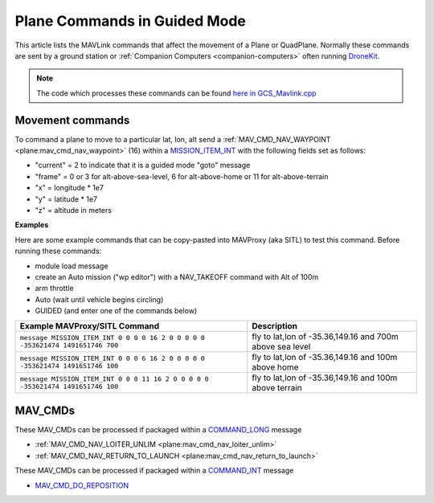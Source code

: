 .. _plane-commands-in-guided-mode:

=============================
Plane Commands in Guided Mode
=============================

This article lists the MAVLink commands that affect the movement of a Plane or QuadPlane.  Normally these commands are sent by a ground station or :ref:`Companion Computers <companion-computers>` often running `DroneKit <http://dronekit.io/>`__.

.. note::

   The code which processes these commands can be found `here in GCS_Mavlink.cpp <https://github.com/ArduPilot/ardupilot/blob/master/ArduPlane/GCS_Mavlink.cpp>`__

Movement commands
=================

To command a plane to move to a particular lat, lon, alt send a :ref:`MAV_CMD_NAV_WAYPOINT <plane:mav_cmd_nav_waypoint>` (16) within a `MISSION_ITEM_INT <https://mavlink.io/en/messages/common.html#MISSION_ITEM_INT>`__ with the following fields set as follows:

- "current" = 2 to indicate that it is a guided mode "goto" message
- "frame" = 0 or 3 for alt-above-sea-level, 6 for alt-above-home or 11 for alt-above-terrain
- "x" = longitude * 1e7
- "y" = latitude * 1e7
- "z" = altitude in meters

**Examples**

Here are some example commands that can be copy-pasted into MAVProxy (aka SITL) to test this command.  Before running these commands:

- module load message
- create an Auto mission ("wp editor") with a NAV_TAKEOFF command with Alt of 100m
- arm throttle
- Auto (wait until vehicle begins circling)
- GUIDED (and enter one of the commands below)

+--------------------------------------------------------------------------------+----------------------------------------------------------+
| Example MAVProxy/SITL Command                                                  | Description                                              |
+================================================================================+==========================================================+
| ``message MISSION_ITEM_INT 0 0 0 0 16 2 0 0 0 0 0 -353621474 1491651746 700``  | fly to lat,lon of -35.36,149.16 and 700m above sea level |
+--------------------------------------------------------------------------------+----------------------------------------------------------+
| ``message MISSION_ITEM_INT 0 0 0 6 16 2 0 0 0 0 0 -353621474 1491651746 100``  | fly to lat,lon of -35.36,149.16 and 100m above home      |
+--------------------------------------------------------------------------------+----------------------------------------------------------+
| ``message MISSION_ITEM_INT 0 0 0 11 16 2 0 0 0 0 0 -353621474 1491651746 100`` | fly to lat,lon of -35.36,149.16 and 100m above terrain   |
+--------------------------------------------------------------------------------+----------------------------------------------------------+

MAV_CMDs
=========

These MAV_CMDs can be processed if packaged within a `COMMAND_LONG <https://mavlink.io/en/messages/common.html#COMMAND_LONG>`__ message

- :ref:`MAV_CMD_NAV_LOITER_UNLIM <plane:mav_cmd_nav_loiter_unlim>`
- :ref:`MAV_CMD_NAV_RETURN_TO_LAUNCH <plane:mav_cmd_nav_return_to_launch>`

These MAV_CMDs can be processed if packaged within a `COMMAND_INT <https://mavlink.io/en/messages/common.html#COMMAND_INT>`__ message

- `MAV_CMD_DO_REPOSITION <https://mavlink.io/en/messages/common.html#MAV_CMD_DO_REPOSITION>`__



